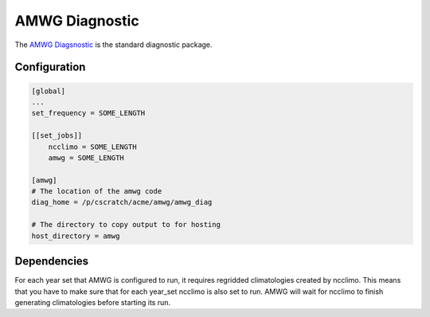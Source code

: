 ***************
AMWG Diagnostic
***************

The `AMWG Diagsnostic <http://www.cesm.ucar.edu/working_groups/Atmosphere/amwg-diagnostics-package/>`_ is the standard diagnostic package.

Configuration
-------------

.. code-block:: python

    [global]
    ...
    set_frequency = SOME_LENGTH

    [[set_jobs]]
        ncclimo = SOME_LENGTH
        amwg = SOME_LENGTH

    [amwg]
    # The location of the amwg code
    diag_home = /p/cscratch/acme/amwg/amwg_diag

    # The directory to copy output to for hosting
    host_directory = amwg

Dependencies
------------

For each year set that AMWG is configured to run, it requires regridded climatologies created by ncclimo. This means that you have to make sure
that for each year_set ncclimo is also set to run. AMWG will wait for ncclimo to finish generating climatologies before starting its run.
